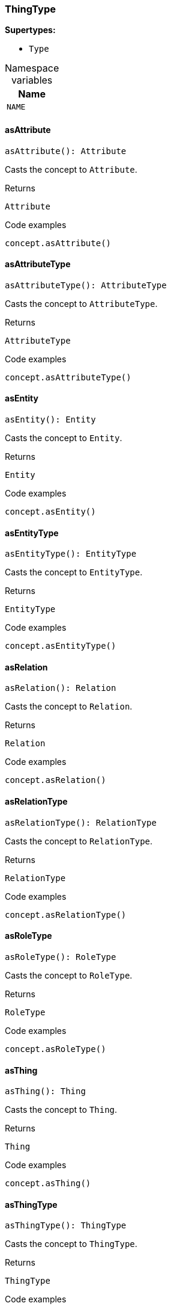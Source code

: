 [#_ThingType]
=== ThingType

*Supertypes:*

* `Type`

[caption=""]
.Namespace variables
// tag::enum_constants[]
[cols="~"]
[options="header"]
|===
|Name
a| `NAME`
|===
// end::enum_constants[]

// tag::methods[]
[#_ThingType_asAttribute__]
==== asAttribute

[source,nodejs]
----
asAttribute(): Attribute
----

Casts the concept to ``Attribute``.

[caption=""]
.Returns
`Attribute`

[caption=""]
.Code examples
[source,nodejs]
----
concept.asAttribute()
----

[#_ThingType_asAttributeType__]
==== asAttributeType

[source,nodejs]
----
asAttributeType(): AttributeType
----

Casts the concept to ``AttributeType``.

[caption=""]
.Returns
`AttributeType`

[caption=""]
.Code examples
[source,nodejs]
----
concept.asAttributeType()
----

[#_ThingType_asEntity__]
==== asEntity

[source,nodejs]
----
asEntity(): Entity
----

Casts the concept to ``Entity``.

[caption=""]
.Returns
`Entity`

[caption=""]
.Code examples
[source,nodejs]
----
concept.asEntity()
----

[#_ThingType_asEntityType__]
==== asEntityType

[source,nodejs]
----
asEntityType(): EntityType
----

Casts the concept to ``EntityType``.

[caption=""]
.Returns
`EntityType`

[caption=""]
.Code examples
[source,nodejs]
----
concept.asEntityType()
----

[#_ThingType_asRelation__]
==== asRelation

[source,nodejs]
----
asRelation(): Relation
----

Casts the concept to ``Relation``.

[caption=""]
.Returns
`Relation`

[caption=""]
.Code examples
[source,nodejs]
----
concept.asRelation()
----

[#_ThingType_asRelationType__]
==== asRelationType

[source,nodejs]
----
asRelationType(): RelationType
----

Casts the concept to ``RelationType``.

[caption=""]
.Returns
`RelationType`

[caption=""]
.Code examples
[source,nodejs]
----
concept.asRelationType()
----

[#_ThingType_asRoleType__]
==== asRoleType

[source,nodejs]
----
asRoleType(): RoleType
----

Casts the concept to ``RoleType``.

[caption=""]
.Returns
`RoleType`

[caption=""]
.Code examples
[source,nodejs]
----
concept.asRoleType()
----

[#_ThingType_asThing__]
==== asThing

[source,nodejs]
----
asThing(): Thing
----

Casts the concept to ``Thing``.

[caption=""]
.Returns
`Thing`

[caption=""]
.Code examples
[source,nodejs]
----
concept.asThing()
----

[#_ThingType_asThingType__]
==== asThingType

[source,nodejs]
----
asThingType(): ThingType
----

Casts the concept to ``ThingType``.

[caption=""]
.Returns
`ThingType`

[caption=""]
.Code examples
[source,nodejs]
----
concept.asThingType()
----

[#_ThingType_asType__]
==== asType

[source,nodejs]
----
asType(): Type
----

Casts the concept to ``Type``.

[caption=""]
.Returns
`Type`

[caption=""]
.Code examples
[source,nodejs]
----
concept.asType()
----

[#_ThingType_asValue__]
==== asValue

[source,nodejs]
----
asValue(): Value
----

Casts the concept to ``Value``.

[caption=""]
.Returns
`Value`

[caption=""]
.Code examples
[source,nodejs]
----
concept.asValue()
----

[#_ThingType_delete__transaction_TypeDBTransaction]
==== delete

[source,nodejs]
----
delete(transaction): Promise<void>
----

Deletes this type from the database.

[caption=""]
.Input parameters
[cols="~,~,~"]
[options="header"]
|===
|Name |Description |Type
a| `transaction` a| The current transaction a| `TypeDBTransaction`
|===

[caption=""]
.Returns
`Promise<void>`

[caption=""]
.Code examples
[source,nodejs]
----
type.delete(transaction)
----

[#_ThingType_equals__concept_Concept]
==== equals

[source,nodejs]
----
equals(concept): boolean
----

Checks if this concept is equal to the argument ``concept``.

[caption=""]
.Input parameters
[cols="~,~,~"]
[options="header"]
|===
|Name |Description |Type
a| `concept` a| The concept to compare to. a| `Concept`
|===

[caption=""]
.Returns
`boolean`

[#_ThingType_getInstances__transaction_TypeDBTransaction]
==== getInstances

[source,nodejs]
----
getInstances(transaction): Stream<Thing>
----

Retrieves all direct and indirect ``Thing`` objects that are instances of this ``ThingType``. Equivalent to getInstances(transaction, Transitivity.TRANSITIVE)

[caption=""]
.Input parameters
[cols="~,~,~"]
[options="header"]
|===
|Name |Description |Type
a| `transaction` a| The current transaction a| `TypeDBTransaction`
|===

[caption=""]
.Returns
`Stream<Thing>`

[caption=""]
.Code examples
[source,nodejs]
----
thingType.getInstances(transaction)
----

[#_ThingType_getInstances__transaction_TypeDBTransaction__transitivity_Transitivity]
==== getInstances

[source,nodejs]
----
getInstances(transaction, transitivity): Stream<Thing>
----

Retrieves all direct and indirect (or direct only) ``Thing`` objects that are instances of this ``ThingType``.

[caption=""]
.Input parameters
[cols="~,~,~"]
[options="header"]
|===
|Name |Description |Type
a| `transaction` a| The current transaction a| `TypeDBTransaction`
a| `transitivity` a| ``Transitivity.TRANSITIVE`` for direct and indirect instances, ``Transitivity.EXPLICIT`` for direct instances only a| `Transitivity`
|===

[caption=""]
.Returns
`Stream<Thing>`

[caption=""]
.Code examples
[source,nodejs]
----
thingType.getInstances(transaction, Transitivity.EXPLICIT)
----

[#_ThingType_getOwns__transaction_TypeDBTransaction]
==== getOwns

[source,nodejs]
----
getOwns(transaction): Stream<AttributeType>
----

Retrieves ``AttributeType`` that the instances of this ``ThingType`` are allowed to own directly or via inheritance.

[caption=""]
.Input parameters
[cols="~,~,~"]
[options="header"]
|===
|Name |Description |Type
a| `transaction` a| The current transaction a| `TypeDBTransaction`
|===

[caption=""]
.Returns
`Stream<AttributeType>`

[caption=""]
.Code examples
[source,nodejs]
----
thingType.getOwns(transaction) thingType.getOwns(transaction, valueType, Transitivity.EXPLICIT,[Annotation.KEY])
----

[#_ThingType_getOwns__transaction_TypeDBTransaction__valueType_ValueType]
==== getOwns

[source,nodejs]
----
getOwns(transaction, valueType): Stream<AttributeType>
----

Retrieves ``AttributeType`` that the instances of this ``ThingType`` are allowed to own directly or via inheritance.

[caption=""]
.Input parameters
[cols="~,~,~"]
[options="header"]
|===
|Name |Description |Type
a| `transaction` a| The current transaction a| `TypeDBTransaction`
a| `valueType` a| If specified, only attribute types of this ``ValueType`` will be retrieved. a| `ValueType`
|===

[caption=""]
.Returns
`Stream<AttributeType>`

[caption=""]
.Code examples
[source,nodejs]
----
thingType.getOwns(transaction) thingType.getOwns(transaction, valueType, Transitivity.EXPLICIT,[Annotation.KEY])
----

[#_ThingType_getOwns__transaction_TypeDBTransaction__annotations_Annotation__]
==== getOwns

[source,nodejs]
----
getOwns(transaction, annotations): Stream<AttributeType>
----

Retrieves ``AttributeType`` that the instances of this ``ThingType`` are allowed to own directly or via inheritance.

[caption=""]
.Input parameters
[cols="~,~,~"]
[options="header"]
|===
|Name |Description |Type
a| `transaction` a| The current transaction a| `TypeDBTransaction`
a| `annotations` a| If specified, only attribute types of this ``ValueType`` will be retrieved. a| `Annotation[]`
|===

[caption=""]
.Returns
`Stream<AttributeType>`

[caption=""]
.Code examples
[source,nodejs]
----
thingType.getOwns(transaction) thingType.getOwns(transaction, valueType, Transitivity.EXPLICIT,[Annotation.KEY])
----

[#_ThingType_getOwns__transaction_TypeDBTransaction__valueType_ValueType__annotations_Annotation__]
==== getOwns

[source,nodejs]
----
getOwns(transaction, valueType, annotations): Stream<AttributeType>
----

Retrieves ``AttributeType`` that the instances of this ``ThingType`` are allowed to own directly or via inheritance.

[caption=""]
.Input parameters
[cols="~,~,~"]
[options="header"]
|===
|Name |Description |Type
a| `transaction` a| The current transaction a| `TypeDBTransaction`
a| `valueType` a| If specified, only attribute types of this ``ValueType`` will be retrieved. a| `ValueType`
a| `annotations` a| Only retrieve attribute types owned with annotations. a| `Annotation[]`
|===

[caption=""]
.Returns
`Stream<AttributeType>`

[caption=""]
.Code examples
[source,nodejs]
----
thingType.getOwns(transaction) thingType.getOwns(transaction, valueType, Transitivity.EXPLICIT,[Annotation.KEY])
----

[#_ThingType_getOwns__transaction_TypeDBTransaction__transitivity_Transitivity]
==== getOwns

[source,nodejs]
----
getOwns(transaction, transitivity): Stream<AttributeType>
----

Retrieves ``AttributeType`` that the instances of this ``ThingType`` are allowed to own directly or via inheritance.

[caption=""]
.Input parameters
[cols="~,~,~"]
[options="header"]
|===
|Name |Description |Type
a| `transaction` a| The current transaction a| `TypeDBTransaction`
a| `transitivity` a| If specified, only attribute types of this ``ValueType`` will be retrieved. a| `Transitivity`
|===

[caption=""]
.Returns
`Stream<AttributeType>`

[caption=""]
.Code examples
[source,nodejs]
----
thingType.getOwns(transaction) thingType.getOwns(transaction, valueType, Transitivity.EXPLICIT,[Annotation.KEY])
----

[#_ThingType_getOwns__transaction_TypeDBTransaction__valueType_ValueType__transitivity_Transitivity]
==== getOwns

[source,nodejs]
----
getOwns(transaction, valueType, transitivity): Stream<AttributeType>
----

Retrieves ``AttributeType`` that the instances of this ``ThingType`` are allowed to own directly or via inheritance.

[caption=""]
.Input parameters
[cols="~,~,~"]
[options="header"]
|===
|Name |Description |Type
a| `transaction` a| The current transaction a| `TypeDBTransaction`
a| `valueType` a| If specified, only attribute types of this ``ValueType`` will be retrieved. a| `ValueType`
a| `transitivity` a| Only retrieve attribute types owned with annotations. a| `Transitivity`
|===

[caption=""]
.Returns
`Stream<AttributeType>`

[caption=""]
.Code examples
[source,nodejs]
----
thingType.getOwns(transaction) thingType.getOwns(transaction, valueType, Transitivity.EXPLICIT,[Annotation.KEY])
----

[#_ThingType_getOwns__transaction_TypeDBTransaction__annotations_Annotation____transitivity_Transitivity]
==== getOwns

[source,nodejs]
----
getOwns(transaction, annotations, transitivity): Stream<AttributeType>
----

Retrieves ``AttributeType`` that the instances of this ``ThingType`` are allowed to own directly or via inheritance.

[caption=""]
.Input parameters
[cols="~,~,~"]
[options="header"]
|===
|Name |Description |Type
a| `transaction` a| The current transaction a| `TypeDBTransaction`
a| `annotations` a| If specified, only attribute types of this ``ValueType`` will be retrieved. a| `Annotation[]`
a| `transitivity` a| Only retrieve attribute types owned with annotations. a| `Transitivity`
|===

[caption=""]
.Returns
`Stream<AttributeType>`

[caption=""]
.Code examples
[source,nodejs]
----
thingType.getOwns(transaction) thingType.getOwns(transaction, valueType, Transitivity.EXPLICIT,[Annotation.KEY])
----

[#_ThingType_getOwns__transaction_TypeDBTransaction__valueType_ValueType__annotations_Annotation____transitivity_Transitivity]
==== getOwns

[source,nodejs]
----
getOwns(transaction, valueType, annotations, transitivity): Stream<AttributeType>
----

Retrieves ``AttributeType`` that the instances of this ``ThingType`` are allowed to own directly or via inheritance.

[caption=""]
.Input parameters
[cols="~,~,~"]
[options="header"]
|===
|Name |Description |Type
a| `transaction` a| The current transaction a| `TypeDBTransaction`
a| `valueType` a| If specified, only attribute types of this ``ValueType`` will be retrieved. a| `ValueType`
a| `annotations` a| Only retrieve attribute types owned with annotations. a| `Annotation[]`
a| `transitivity` a| ``Transitivity.TRANSITIVE`` for direct and inherited ownership, ``Transitivity.EXPLICIT`` for direct ownership only a| `Transitivity`
|===

[caption=""]
.Returns
`Stream<AttributeType>`

[caption=""]
.Code examples
[source,nodejs]
----
thingType.getOwns(transaction) thingType.getOwns(transaction, valueType, Transitivity.EXPLICIT,[Annotation.KEY])
----

[#_ThingType_getOwnsOverridden__transaction_TypeDBTransaction__attributeType_AttributeType]
==== getOwnsOverridden

[source,nodejs]
----
getOwnsOverridden(transaction, attributeType): Promise<AttributeType>
----

Retrieves an ``AttributeType``, ownership of which is overridden for this ``ThingType`` by a given ``attribute_type``.

[caption=""]
.Input parameters
[cols="~,~,~"]
[options="header"]
|===
|Name |Description |Type
a| `transaction` a| The current transaction a| `TypeDBTransaction`
a| `attributeType` a| The ``AttributeType`` that overrides requested ``AttributeType`` a| `AttributeType`
|===

[caption=""]
.Returns
`Promise<AttributeType>`

[caption=""]
.Code examples
[source,nodejs]
----
thingType.getOwnsOverridden(transaction, attributeType)
----

[#_ThingType_getPlays__transaction_TypeDBTransaction]
==== getPlays

[source,nodejs]
----
getPlays(transaction): Stream<RoleType>
----

Retrieves all direct and inherited (or direct only) roles that are allowed to be played by the instances of this ``ThingType``.

[caption=""]
.Input parameters
[cols="~,~,~"]
[options="header"]
|===
|Name |Description |Type
a| `transaction` a| The current transaction a| `TypeDBTransaction`
|===

[caption=""]
.Returns
`Stream<RoleType>`

[caption=""]
.Code examples
[source,nodejs]
----
thingType.getPlays(transaction) thingType.getPlays(transaction, Transitivity.EXPLICIT)
----

[#_ThingType_getPlays__transaction_TypeDBTransaction__transitivity_Transitivity]
==== getPlays

[source,nodejs]
----
getPlays(transaction, transitivity): Stream<RoleType>
----

Retrieves all direct and inherited (or direct only) roles that are allowed to be played by the instances of this ``ThingType``.

[caption=""]
.Input parameters
[cols="~,~,~"]
[options="header"]
|===
|Name |Description |Type
a| `transaction` a| The current transaction a| `TypeDBTransaction`
a| `transitivity` a| ``Transitivity.TRANSITIVE`` for direct and indirect playing, ``Transitivity.EXPLICIT`` for direct playing only a| `Transitivity`
|===

[caption=""]
.Returns
`Stream<RoleType>`

[caption=""]
.Code examples
[source,nodejs]
----
thingType.getPlays(transaction) thingType.getPlays(transaction, Transitivity.EXPLICIT)
----

[#_ThingType_getPlaysOverridden__transaction_TypeDBTransaction__role_RoleType]
==== getPlaysOverridden

[source,nodejs]
----
getPlaysOverridden(transaction, role): Promise<RoleType>
----

Retrieves a ``RoleType`` that is overridden by the given ``role_type`` for this ``ThingType``.

[caption=""]
.Input parameters
[cols="~,~,~"]
[options="header"]
|===
|Name |Description |Type
a| `transaction` a| The current transaction a| `TypeDBTransaction`
a| `role` a| The ``RoleType`` that overrides an inherited role a| `RoleType`
|===

[caption=""]
.Returns
`Promise<RoleType>`

[caption=""]
.Code examples
[source,nodejs]
----
thingType.getPlaysOverridden(transaction, role)
----

[#_ThingType_getSubtypes__transaction_TypeDBTransaction]
==== getSubtypes

[source,nodejs]
----
getSubtypes(transaction): Stream<ThingType>
----

Retrieves all direct and indirect subtypes of the ``ThingType``. Equivalent to getSubtypes(transaction, Transitivity.TRANSITIVE)

[caption=""]
.Input parameters
[cols="~,~,~"]
[options="header"]
|===
|Name |Description |Type
a| `transaction` a| The current transaction a| `TypeDBTransaction`
|===

[caption=""]
.Returns
`Stream<ThingType>`

[caption=""]
.Code examples
[source,nodejs]
----
thingType.getSubtypes(transaction)
----

[#_ThingType_getSubtypes__transaction_TypeDBTransaction__transitivity_Transitivity]
==== getSubtypes

[source,nodejs]
----
getSubtypes(transaction, transitivity): Stream<ThingType>
----

Retrieves all direct and indirect (or direct only) subtypes of the ``ThingType``.

[caption=""]
.Input parameters
[cols="~,~,~"]
[options="header"]
|===
|Name |Description |Type
a| `transaction` a| The current transaction a| `TypeDBTransaction`
a| `transitivity` a| ``Transitivity.TRANSITIVE`` for direct and indirect subtypes, ``Transitivity.EXPLICIT`` for direct subtypes only a| `Transitivity`
|===

[caption=""]
.Returns
`Stream<ThingType>`

[caption=""]
.Code examples
[source,nodejs]
----
thingType.getSubtypes(transaction, Transitivity.EXPLICIT)
----

[#_ThingType_getSupertype__transaction_TypeDBTransaction]
==== getSupertype

[source,nodejs]
----
getSupertype(transaction): Promise<ThingType>
----

Retrieves the most immediate supertype of the ``ThingType``.

[caption=""]
.Input parameters
[cols="~,~,~"]
[options="header"]
|===
|Name |Description |Type
a| `transaction` a| The current transaction a| `TypeDBTransaction`
|===

[caption=""]
.Returns
`Promise<ThingType>`

[caption=""]
.Code examples
[source,nodejs]
----
thingType.getSupertype(transaction)
----

[#_ThingType_getSupertypes__transaction_TypeDBTransaction]
==== getSupertypes

[source,nodejs]
----
getSupertypes(transaction): Stream<ThingType>
----

Retrieves all supertypes of the ``ThingType``.

[caption=""]
.Input parameters
[cols="~,~,~"]
[options="header"]
|===
|Name |Description |Type
a| `transaction` a| The current transaction a| `TypeDBTransaction`
|===

[caption=""]
.Returns
`Stream<ThingType>`

[caption=""]
.Code examples
[source,nodejs]
----
thingType.getSupertypes(transaction)
----

[#_ThingType_getSyntax__transaction_TypeDBTransaction]
==== getSyntax

[source,nodejs]
----
getSyntax(transaction): Promise<string>
----

Produces a pattern for creating this ``ThingType`` in a ``define`` query.

[caption=""]
.Input parameters
[cols="~,~,~"]
[options="header"]
|===
|Name |Description |Type
a| `transaction` a| The current transaction a| `TypeDBTransaction`
|===

[caption=""]
.Returns
`Promise<string>`

[caption=""]
.Code examples
[source,nodejs]
----
thingType.getSyntax(transaction)
----

[#_ThingType_isAttribute__]
==== isAttribute

[source,nodejs]
----
isAttribute(): boolean
----

Checks if the concept is an ``Attribute``.

[caption=""]
.Returns
`boolean`

[caption=""]
.Code examples
[source,nodejs]
----
concept.isAttribute()
----

[#_ThingType_isAttributeType__]
==== isAttributeType

[source,nodejs]
----
isAttributeType(): boolean
----

Checks if the concept is an ``AttributeType``.

[caption=""]
.Returns
`boolean`

[caption=""]
.Code examples
[source,nodejs]
----
concept.isAttributeType()
----

[#_ThingType_isDeleted__transaction_TypeDBTransaction]
==== isDeleted

[source,nodejs]
----
isDeleted(transaction): Promise<boolean>
----

Check if the concept has been deleted

[caption=""]
.Input parameters
[cols="~,~,~"]
[options="header"]
|===
|Name |Description |Type
a| `transaction` a| The current transaction a| `TypeDBTransaction`
|===

[caption=""]
.Returns
`Promise<boolean>`

[#_ThingType_isEntity__]
==== isEntity

[source,nodejs]
----
isEntity(): boolean
----

Checks if the concept is an ``Entity``.

[caption=""]
.Returns
`boolean`

[caption=""]
.Code examples
[source,nodejs]
----
concept.isEntity()
----

[#_ThingType_isEntityType__]
==== isEntityType

[source,nodejs]
----
isEntityType(): boolean
----

Checks if the concept is an ``EntityType``.

[caption=""]
.Returns
`boolean`

[caption=""]
.Code examples
[source,nodejs]
----
concept.isEntityType()
----

[#_ThingType_isRelation__]
==== isRelation

[source,nodejs]
----
isRelation(): boolean
----

Checks if the concept is a ``Relation``.

[caption=""]
.Returns
`boolean`

[caption=""]
.Code examples
[source,nodejs]
----
concept.isRelation()
----

[#_ThingType_isRelationType__]
==== isRelationType

[source,nodejs]
----
isRelationType(): boolean
----

Checks if the concept is a ``RelationType``.

[caption=""]
.Returns
`boolean`

[caption=""]
.Code examples
[source,nodejs]
----
concept.isRelationType()
----

[#_ThingType_isRoleType__]
==== isRoleType

[source,nodejs]
----
isRoleType(): boolean
----

Checks if the concept is a ``RoleType``.

[caption=""]
.Returns
`boolean`

[caption=""]
.Code examples
[source,nodejs]
----
concept.isRoleType()
----

[#_ThingType_isThing__]
==== isThing

[source,nodejs]
----
isThing(): boolean
----

Checks if the concept is a ``Thing``.

[caption=""]
.Returns
`boolean`

[caption=""]
.Code examples
[source,nodejs]
----
concept.isThing()
----

[#_ThingType_isThingType__]
==== isThingType

[source,nodejs]
----
isThingType(): boolean
----

Checks if the concept is a ``ThingType``.

[caption=""]
.Returns
`boolean`

[caption=""]
.Code examples
[source,nodejs]
----
concept.isThingType()
----

[#_ThingType_isType__]
==== isType

[source,nodejs]
----
isType(): boolean
----

Checks if the concept is a ``Type``.

[caption=""]
.Returns
`boolean`

[caption=""]
.Code examples
[source,nodejs]
----
concept.isType()
----

[#_ThingType_isValue__]
==== isValue

[source,nodejs]
----
isValue(): boolean
----

Checks if the concept is a ``Value``.

[caption=""]
.Returns
`boolean`

[caption=""]
.Code examples
[source,nodejs]
----
concept.isValue()
----

[#_ThingType_setAbstract__transaction_TypeDBTransaction]
==== setAbstract

[source,nodejs]
----
setAbstract(transaction): Promise<void>
----

Set a ``ThingType`` to be abstract, meaning it cannot have instances.

[caption=""]
.Input parameters
[cols="~,~,~"]
[options="header"]
|===
|Name |Description |Type
a| `transaction` a| The current transaction a| `TypeDBTransaction`
|===

[caption=""]
.Returns
`Promise<void>`

[caption=""]
.Code examples
[source,nodejs]
----
thingType.setAbstract(transaction)
----

[#_ThingType_setLabel__transaction_TypeDBTransaction__label_string]
==== setLabel

[source,nodejs]
----
setLabel(transaction, label): Promise<void>
----

Renames the label of the type. The new label must remain unique.

[caption=""]
.Input parameters
[cols="~,~,~"]
[options="header"]
|===
|Name |Description |Type
a| `transaction` a| The current transaction a| `TypeDBTransaction`
a| `label` a| The new ``Label`` to be given to the type. a| `string`
|===

[caption=""]
.Returns
`Promise<void>`

[caption=""]
.Code examples
[source,nodejs]
----
type.setLabel(transaction, label)
----

[#_ThingType_setOwns__transaction_TypeDBTransaction__attributeType_AttributeType]
==== setOwns

[source,nodejs]
----
setOwns(transaction, attributeType): Promise<void>
----

Allows the instances of this ``ThingType`` to own the given ``AttributeType``.

[caption=""]
.Input parameters
[cols="~,~,~"]
[options="header"]
|===
|Name |Description |Type
a| `transaction` a| The current transaction a| `TypeDBTransaction`
a| `attributeType` a| The ``AttributeType`` to be owned by the instances of this type. a| `AttributeType`
|===

[caption=""]
.Returns
`Promise<void>`

[caption=""]
.Code examples
[source,nodejs]
----
thingType.setOwns(transaction, attributeType) thingType.setOwns(transaction, attributeType, overriddenType,[Annotation.KEY])
----

[#_ThingType_setOwns__transaction_TypeDBTransaction__attributeType_AttributeType__annotations_Annotation__]
==== setOwns

[source,nodejs]
----
setOwns(transaction, attributeType, annotations): Promise<void>
----

Allows the instances of this ``ThingType`` to own the given ``AttributeType``.

[caption=""]
.Input parameters
[cols="~,~,~"]
[options="header"]
|===
|Name |Description |Type
a| `transaction` a| The current transaction a| `TypeDBTransaction`
a| `attributeType` a| The ``AttributeType`` to be owned by the instances of this type. a| `AttributeType`
a| `annotations` a| The ``AttributeType`` that this attribute ownership overrides, if applicable. a| `Annotation[]`
|===

[caption=""]
.Returns
`Promise<void>`

[caption=""]
.Code examples
[source,nodejs]
----
thingType.setOwns(transaction, attributeType) thingType.setOwns(transaction, attributeType, overriddenType,[Annotation.KEY])
----

[#_ThingType_setOwns__transaction_TypeDBTransaction__attributeType_AttributeType__overriddenType_AttributeType]
==== setOwns

[source,nodejs]
----
setOwns(transaction, attributeType, overriddenType): Promise<void>
----

Allows the instances of this ``ThingType`` to own the given ``AttributeType``.

[caption=""]
.Input parameters
[cols="~,~,~"]
[options="header"]
|===
|Name |Description |Type
a| `transaction` a| The current transaction a| `TypeDBTransaction`
a| `attributeType` a| The ``AttributeType`` to be owned by the instances of this type. a| `AttributeType`
a| `overriddenType` a| The ``AttributeType`` that this attribute ownership overrides, if applicable. a| `AttributeType`
|===

[caption=""]
.Returns
`Promise<void>`

[caption=""]
.Code examples
[source,nodejs]
----
thingType.setOwns(transaction, attributeType) thingType.setOwns(transaction, attributeType, overriddenType,[Annotation.KEY])
----

[#_ThingType_setOwns__transaction_TypeDBTransaction__attributeType_AttributeType__overriddenType_AttributeType__annotations_Annotation__]
==== setOwns

[source,nodejs]
----
setOwns(transaction, attributeType, overriddenType, annotations): Promise<void>
----

Allows the instances of this ``ThingType`` to own the given ``AttributeType``.

[caption=""]
.Input parameters
[cols="~,~,~"]
[options="header"]
|===
|Name |Description |Type
a| `transaction` a| The current transaction a| `TypeDBTransaction`
a| `attributeType` a| The ``AttributeType`` to be owned by the instances of this type. a| `AttributeType`
a| `overriddenType` a| The ``AttributeType`` that this attribute ownership overrides, if applicable. a| `AttributeType`
a| `annotations` a| Adds annotations to the ownership. a| `Annotation[]`
|===

[caption=""]
.Returns
`Promise<void>`

[caption=""]
.Code examples
[source,nodejs]
----
thingType.setOwns(transaction, attributeType) thingType.setOwns(transaction, attributeType, overriddenType,[Annotation.KEY])
----

[#_ThingType_setPlays__transaction_TypeDBTransaction__role_RoleType]
==== setPlays

[source,nodejs]
----
setPlays(transaction, role): Promise<void>
----

Allows the instances of this ``ThingType`` to play the given role.

[caption=""]
.Input parameters
[cols="~,~,~"]
[options="header"]
|===
|Name |Description |Type
a| `transaction` a| The current transaction a| `TypeDBTransaction`
a| `role` a| The role to be played by the instances of this type a| `RoleType`
|===

[caption=""]
.Returns
`Promise<void>`

[caption=""]
.Code examples
[source,nodejs]
----
thingType.setPlays(transaction, role) thingType.setPlays(transaction, role, overriddenType)
----

[#_ThingType_setPlays__transaction_TypeDBTransaction__role_RoleType__overriddenType_RoleType]
==== setPlays

[source,nodejs]
----
setPlays(transaction, role, overriddenType): Promise<void>
----

Allows the instances of this ``ThingType`` to play the given role.

[caption=""]
.Input parameters
[cols="~,~,~"]
[options="header"]
|===
|Name |Description |Type
a| `transaction` a| The current transaction a| `TypeDBTransaction`
a| `role` a| The role to be played by the instances of this type a| `RoleType`
a| `overriddenType` a| The role type that this role overrides, if applicable a| `RoleType`
|===

[caption=""]
.Returns
`Promise<void>`

[caption=""]
.Code examples
[source,nodejs]
----
thingType.setPlays(transaction, role) thingType.setPlays(transaction, role, overriddenType)
----

[#_ThingType_unsetAbstract__transaction_TypeDBTransaction]
==== unsetAbstract

[source,nodejs]
----
unsetAbstract(transaction): Promise<void>
----

Set a ``ThingType`` to be non-abstract, meaning it can have instances.

[caption=""]
.Input parameters
[cols="~,~,~"]
[options="header"]
|===
|Name |Description |Type
a| `transaction` a| The current transaction a| `TypeDBTransaction`
|===

[caption=""]
.Returns
`Promise<void>`

[caption=""]
.Code examples
[source,nodejs]
----
thingType.unsetAbstract(transaction)
----

[#_ThingType_unsetOwns__transaction_TypeDBTransaction__attributeType_AttributeType]
==== unsetOwns

[source,nodejs]
----
unsetOwns(transaction, attributeType): Promise<void>
----

Disallows the instances of this ``ThingType`` from owning the given ``AttributeType``.

[caption=""]
.Input parameters
[cols="~,~,~"]
[options="header"]
|===
|Name |Description |Type
a| `transaction` a| The current transaction a| `TypeDBTransaction`
a| `attributeType` a| The ``AttributeType`` to not be owned by the type. a| `AttributeType`
|===

[caption=""]
.Returns
`Promise<void>`

[caption=""]
.Code examples
[source,nodejs]
----
thingType.unsetOwns(transaction, attributeType)
----

[#_ThingType_unsetPlays__transaction_TypeDBTransaction__role_RoleType]
==== unsetPlays

[source,nodejs]
----
unsetPlays(transaction, role): Promise<void>
----

Disallows the instances of this ``ThingType`` from playing the given role.

[caption=""]
.Input parameters
[cols="~,~,~"]
[options="header"]
|===
|Name |Description |Type
a| `transaction` a| The current transaction a| `TypeDBTransaction`
a| `role` a| The role to not be played by the instances of this type. a| `RoleType`
|===

[caption=""]
.Returns
`Promise<void>`

[caption=""]
.Code examples
[source,nodejs]
----
thingType.unsetPlays(transaction, role)
----

// end::methods[]

